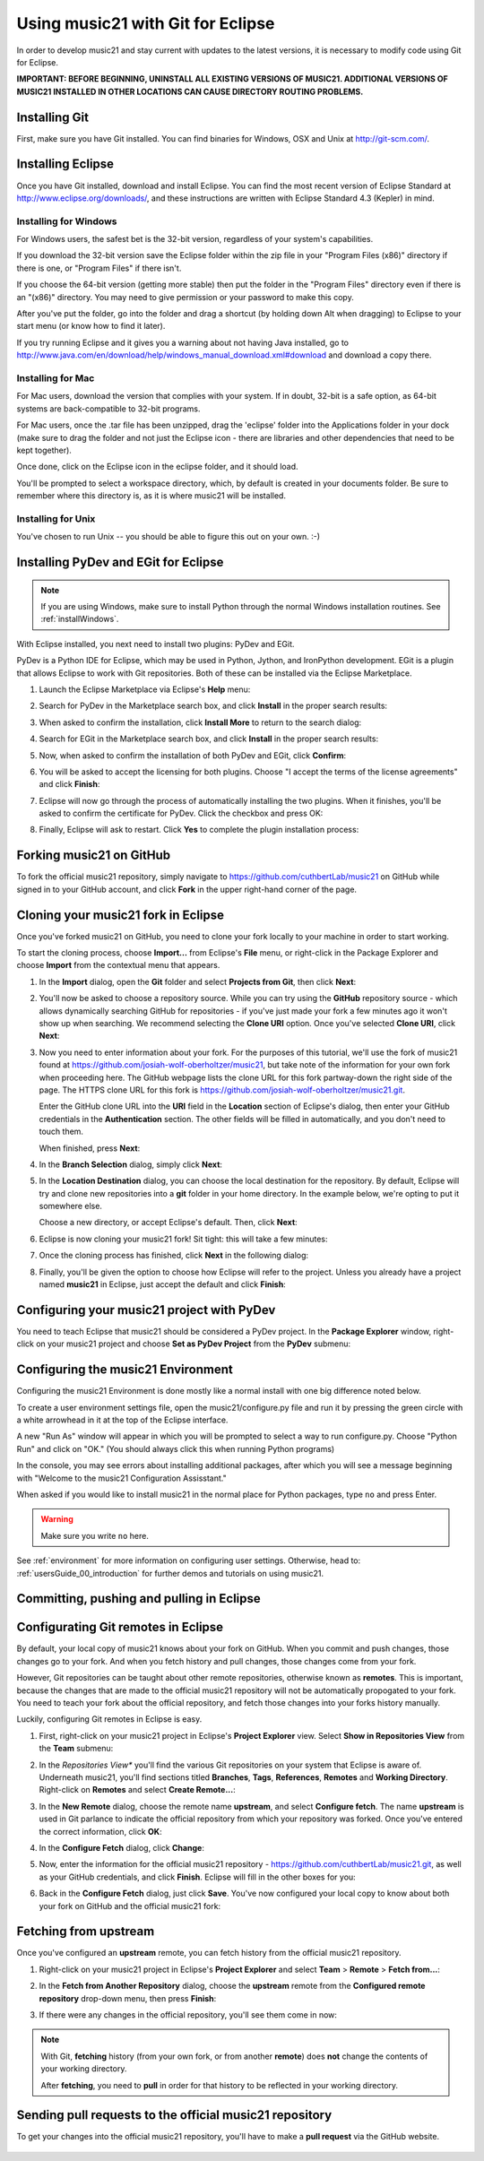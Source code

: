 .. _usingGit:

Using music21 with Git for Eclipse
==================================

In order to develop music21 and stay current with updates to the latest
versions, it is necessary to modify code using Git for Eclipse.

**IMPORTANT: BEFORE BEGINNING, UNINSTALL ALL EXISTING VERSIONS OF MUSIC21.
ADDITIONAL VERSIONS OF MUSIC21 INSTALLED IN OTHER LOCATIONS CAN CAUSE DIRECTORY
ROUTING PROBLEMS.**


Installing Git
--------------

First, make sure you have Git installed. You can find binaries for Windows, OSX
and Unix at `http://git-scm.com/ <http://git-scm.com/>`_.


Installing Eclipse
------------------

Once you have Git installed, download and install Eclipse. You can find the
most recent version of Eclipse Standard at 
`http://www.eclipse.org/downloads/ <http://www.eclipse.org/downloads/>`_, and
these instructions are written with Eclipse Standard 4.3 (Kepler) in mind.


Installing for Windows
``````````````````````

For Windows users, the safest bet is the 32-bit version, regardless of your
system's capabilities. 

If you download the 32-bit version save the Eclipse folder within the zip file
in your "Program Files (x86)" directory if there is one, or "Program Files" if
there isn't.  

If you choose the 64-bit version (getting more stable) then put the folder in
the "Program Files" directory even if there is an "(x86)" directory.  You may
need to give permission or your password to make this copy.  

After you've put the folder, go into the folder and drag a shortcut (by holding
down Alt when dragging) to Eclipse to your start menu (or know how to find it
later).

If you try running Eclipse and it gives you a warning about not having Java
installed, go to
http://www.java.com/en/download/help/windows_manual_download.xml#download and
download a copy there.


Installing for Mac
``````````````````

For Mac users, download the version that complies with your system. If in
doubt, 32-bit is a safe option, as 64-bit systems are back-compatible to 32-bit
programs.

For Mac users, once the .tar file has been unzipped, drag the 'eclipse' folder
into the Applications folder in your dock (make sure to drag the folder and not
just the Eclipse icon - there are libraries and other dependencies that need to
be kept together).

..  image:: images/usingEclipse/eclipsefolder.png
    :width: 650
    
Once done, click on the Eclipse icon in the eclipse folder, and it should load. 

..  image:: images/usingEclipse/eclipseicon.png
    :width: 650

You'll be prompted to select a workspace directory, which, by default is
created in your documents folder. Be sure to remember where this directory is,
as it is where music21 will be installed.


Installing for Unix
```````````````````

You've chosen to run Unix -- you should be able to figure this out on your own.
:-)


Installing PyDev and EGit for Eclipse
-------------------------------------

..  note::
    
    If you are using Windows, make sure to install Python through the normal
    Windows installation routines. See :ref:`installWindows`.

With Eclipse installed, you next need to install two plugins: PyDev and EGit.

PyDev is a Python IDE for Eclipse, which may be used in Python, Jython, and
IronPython development. EGit is a plugin that allows Eclipse to work with Git
repositories. Both of these can be installed via the Eclipse Marketplace.

1.  Launch the Eclipse Marketplace via Eclipse's **Help** menu:

    ..  image:: images/usingGit/eclipse__install_plugins__0.png

2.  Search for PyDev in the Marketplace search box, and click **Install** in
    the proper search results:

    ..  image:: images/usingGit/eclipse__install_plugins__1__edited.png

3.  When asked to confirm the installation, click **Install More** to return to
    the search dialog:

    ..  image:: images/usingGit/eclipse__install_plugins__2__edited.png

4.  Search for EGit in the Marketplace search box, and click **Install** in the
    proper search results:

    ..  image:: images/usingGit/eclipse__install_plugins__3__edited.png

5.  Now, when asked to confirm the installation of both PyDev and EGit, click
    **Confirm**:

    ..  image:: images/usingGit/eclipse__install_plugins__4__edited.png

6.  You will be asked to accept the licensing for both plugins. Choose "I
    accept the terms of the license agreements" and click **Finish**:

    ..  image:: images/usingGit/eclipse__install_plugins__5__edited.png

7.  Eclipse will now go through the process of automatically installing the two
    plugins. When it finishes, you'll be asked to confirm the certificate for
    PyDev. Click the checkbox and press OK:

    ..  image:: images/usingGit/eclipse__install_plugins__6__edited.png

8.  Finally, Eclipse will ask to restart. Click **Yes** to complete the plugin
    installation process:

    ..  image:: images/usingGit/eclipse__install_plugins__7.png


Forking music21 on GitHub
-------------------------

To fork the official music21 repository, simply navigate to
`https://github.com/cuthbertLab/music21
<https://github.com/cuthbertLab/music21>`_ on GitHub while signed in to your
GitHub account, and click **Fork** in the upper right-hand corner of the page.


Cloning your music21 fork in Eclipse
------------------------------------

Once you've forked music21 on GitHub, you need to clone your fork locally to
your machine in order to start working.

To start the cloning process, choose **Import...** from Eclipse's **File**
menu, or right-click in the Package Explorer and choose **Import** from the
contextual menu that appears.

1.  In the **Import** dialog, open the **Git** folder and select **Projects
    from Git**, then click **Next**:

    ..  image:: images/usingGit/eclipse__clone__1__edited.png

2.  You'll now be asked to choose a repository source. While you can try using
    the **GitHub** repository source - which allows dynamically searching
    GitHub for repositories - if you've just made your fork a few minutes ago
    it won't show up when searching. We recommend selecting the **Clone URI**
    option. Once you've selected **Clone URI**, click **Next**:

    ..  image:: images/usingGit/eclipse__clone__2__edited.png

3.  Now you need to enter information about your fork. For the purposes of this
    tutorial, we'll use the fork of music21 found at
    `https://github.com/josiah-wolf-oberholtzer/music21
    <https://github.com/josiah-wolf-oberholtzer/music21>`_, but take note of
    the information for your own fork when proceeding here. The GitHub webpage
    lists the clone URL for this fork partway-down the right side of the page.
    The HTTPS clone URL for this fork is
    `https://github.com/josiah-wolf-oberholtzer/music21.git
    <https://github.com/josiah-wolf-oberholtzer/music21.git>`_.

    Enter the GitHub clone URL into the **URI** field in the **Location**
    section of Eclipse's dialog, then enter your GitHub credentials in the
    **Authentication** section. The other fields will be filled in
    automatically, and you don't need to touch them.

    When finished, press **Next**:

    ..  image:: images/usingGit/eclipse__clone__3__edited.png

4.  In the **Branch Selection** dialog, simply click **Next**:

    ..  image:: images/usingGit/eclipse__clone__4__edited.png

5.  In the **Location Destination** dialog, you can choose the local
    destination for the repository. By default, Eclipse will try and clone new
    repositories into a **git** folder in your home directory. In the example
    below, we're opting to put it somewhere else.

    Choose a new directory, or accept Eclipse's default. Then, click **Next**:

    ..  image:: images/usingGit/eclipse__clone__5__edited.png

6.  Eclipse is now cloning your music21 fork! Sit tight: this will take a few
    minutes: 

    ..  image:: images/usingGit/eclipse__clone__6.png

7.  Once the cloning process has finished, click **Next** in the following
    dialog:

    ..  image:: images/usingGit/eclipse__clone__7__edited.png

8.  Finally, you'll be given the option to choose how Eclipse will refer to the
    project. Unless you already have a project named **music21** in Eclipse,
    just accept the default and click **Finish**:

    ..  image:: images/usingGit/eclipse__clone__8__edited.png


Configuring your music21 project with PyDev
-------------------------------------------

You need to teach Eclipse that music21 should be considered a PyDev project. In
the **Package Explorer** window, right-click on your music21 project and choose
**Set as PyDev Project** from the **PyDev** submenu:

..  image:: images/usingGit/eclipse__configure_pydev.png


Configuring the music21 Environment
-----------------------------------

Configuring the music21 Environment is done mostly like a normal install with
one big difference noted below.

To create a user environment settings file, open the music21/configure.py file
and run it by pressing the green circle with a white arrowhead in it at the top
of the Eclipse interface.

..  image:: images/usingEclipse/runningconfigure.png
    :width: 650
    
A new "Run As" window will appear in which you will be prompted to select a way
to run configure.py. Choose "Python Run" and click on "OK." (You should always
click this when running Python programs)

..  image:: images/usingEclipse/runas.png
    :width: 650

In the console, you may see errors about installing additional packages, after
which you will see a message beginning with "Welcome to the music21
Configuration Assisstant." 

..  image:: images/usingEclipse/welcometoconfigassistant.png
    :width: 650
    
When asked if you would like to install music21 in the normal place for Python
packages, type ``no`` and press Enter.

..  warning::

    Make sure you write ``no`` here.

..  image:: images/usingEclipse/saynotosavingmusic21.png
    :width: 650

See :ref:`environment` for more information on configuring user settings.
Otherwise, head to: :ref:`usersGuide_00_introduction` for further demos and
tutorials on using music21.


Committing, pushing and pulling in Eclipse
------------------------------------------





Configurating Git remotes in Eclipse
------------------------------------

By default, your local copy of music21 knows about your fork on GitHub. When
you commit and push changes, those changes go to your fork. And when you fetch
history and pull changes, those changes come from your fork.

However, Git repositories can be taught about other remote repositories,
otherwise known as **remotes**. This is important, because the changes that are
made to the official music21 repository will not be automatically propogated to
your fork. You need to teach your fork about the official repository, and fetch
those changes into your forks history manually.

Luckily, configuring Git remotes in Eclipse is easy.

1.  First, right-click on your music21 project in Eclipse's **Project
    Explorer** view. Select **Show in Repositories View** from the **Team**
    submenu:

    ..  image:: images/usingGit/eclipse__add_upstream_remote__1.png

2.  In the *Repositories View** you'll find the various Git repositories on
    your system that Eclipse is aware of. Underneath music21, you'll find
    sections titled **Branches**, **Tags**, **References**, **Remotes** and
    **Working Directory**. Right-click on **Remotes** and select **Create
    Remote...**:

    ..  image:: images/usingGit/eclipse__add_upstream_remote__2.png

3.  In the **New Remote** dialog, choose the remote name **upstream**, and
    select **Configure fetch**. The name **upstream** is used in Git parlance
    to indicate the official repository from which your repository was forked.
    Once you've entered the correct information, click **OK**:

    ..  image:: images/usingGit/eclipse__add_upstream_remote__3__edited.png

4.  In the **Configure Fetch** dialog, click **Change**:  

    ..  image:: images/usingGit/eclipse__add_upstream_remote__4__edited.png

5.  Now, enter the information for the official music21 repository -
    `https://github.com/cuthbertLab/music21.git
    <https://github.com/cuthbertLab/music21.git>`_, as well as your GitHub
    credentials, and click **Finish**. Eclipse will fill in the other boxes for
    you:

    ..  image:: images/usingGit/eclipse__add_upstream_remote__5__edited.png

6.  Back in the **Configure Fetch** dialog, just click **Save**. You've now
    configured your local copy to know about both your fork on GitHub and the
    official music21 fork:

    ..  image:: images/usingGit/eclipse__add_upstream_remote__6__edited.png


Fetching from upstream
----------------------

Once you've configured an **upstream** remote, you can fetch history from the
official music21 repository.

1.  Right-click on your music21 project in Eclipse's **Project Explorer** and
    select **Team** > **Remote** > **Fetch from...**:

    ..  image:: images/usingGit/eclipse__fetch_from_upstream__1.png

2.  In the **Fetch from Another Repository** dialog, choose the **upstream**
    remote from the **Configured remote repository** drop-down menu, then press
    **Finish**:

    ..  image:: images/usingGit/eclipse__fetch_from_upstream__2__edited.png

3.  If there were any changes in the official repository, you'll see them come
    in now:

    ..  image:: images/usingGit/eclipse__fetch_from_upstream__3.png

..  note::

    With Git, **fetching** history (from your own fork, or from another
    **remote**) does **not** change the contents of your working directory.

    After **fetching**, you need to **pull** in order for that history to be
    reflected in your working directory.


Sending pull requests to the official music21 repository
--------------------------------------------------------

To get your changes into the official music21 repository, you'll have to make a
**pull request** via the GitHub website.

    ..  image:: images/usingGit/github__pull_requests__1.png

    ..  image:: images/usingGit/github__pull_requests__2.png

    ..  image:: images/usingGit/github__pull_requests__3.png
